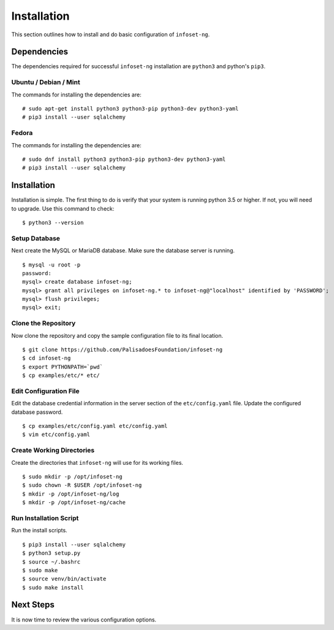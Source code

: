 Installation
============

This section outlines how to install and do basic configuration of ``infoset-ng``.

Dependencies
------------

The dependencies required for successful ``infoset-ng`` installation are
``python3`` and python's ``pip3``.

Ubuntu / Debian / Mint
~~~~~~~~~~~~~~~~~~~~~~

The commands for installing the dependencies are:

::

    # sudo apt-get install python3 python3-pip python3-dev python3-yaml
    # pip3 install --user sqlalchemy

Fedora
~~~~~~

The commands for installing the dependencies are:

::

    # sudo dnf install python3 python3-pip python3-dev python3-yaml
    # pip3 install --user sqlalchemy

Installation
------------

Installation is simple. The first thing to do is verify that your system
is running python 3.5 or higher. If not, you will need to upgrade. Use
this command to check:

::

    $ python3 --version

Setup Database
~~~~~~~~~~~~~~

Next create the MySQL or MariaDB database. Make sure the database server is running.

::

    $ mysql -u root -p
    password:
    mysql> create database infoset-ng;
    mysql> grant all privileges on infoset-ng.* to infoset-ng@"localhost" identified by 'PASSWORD';
    mysql> flush privileges;
    mysql> exit;


Clone the Repository
~~~~~~~~~~~~~~~~~~~~

Now clone the repository and copy the sample configuration file to its
final location.

::

    $ git clone https://github.com/PalisadoesFoundation/infoset-ng
    $ cd infoset-ng
    $ export PYTHONPATH=`pwd`
    $ cp examples/etc/* etc/


Edit Configuration File
~~~~~~~~~~~~~~~~~~~~~~~

Edit the database credential information in the server section of the
``etc/config.yaml`` file. Update the configured database password.

::

    $ cp examples/etc/config.yaml etc/config.yaml
    $ vim etc/config.yaml


Create Working Directories
~~~~~~~~~~~~~~~~~~~~~~~~~~

Create the directories that ``infoset-ng`` will use for its working
files.

::

    $ sudo mkdir -p /opt/infoset-ng
    $ sudo chown -R $USER /opt/infoset-ng
    $ mkdir -p /opt/infoset-ng/log
    $ mkdir -p /opt/infoset-ng/cache


Run Installation Script
~~~~~~~~~~~~~~~~~~~~~~~

Run the install scripts.

::

    $ pip3 install --user sqlalchemy
    $ python3 setup.py
    $ source ~/.bashrc
    $ sudo make
    $ source venv/bin/activate
    $ sudo make install

Next Steps
----------

It is now time to review the various configuration options. 
